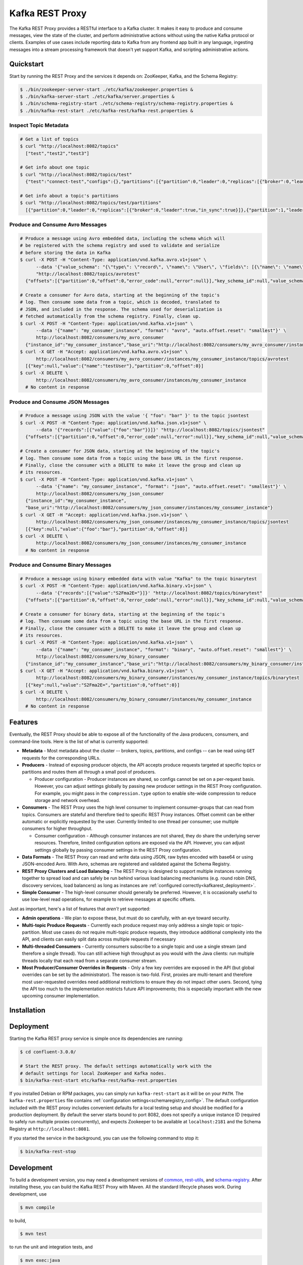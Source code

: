 .. _kafkarest_intro:

Kafka REST Proxy
================

The Kafka REST Proxy provides a RESTful interface to a Kafka cluster. It makes
it easy to produce and consume messages, view the state of the cluster, and
perform administrative actions without using the native Kafka protocol or
clients. Examples of use cases include reporting data to Kafka from any
frontend app built in any language, ingesting messages into a stream processing
framework that doesn't yet support Kafka, and scripting administrative actions.

Quickstart
----------

Start by running the REST Proxy and the services it depends on: ZooKeeper, Kafka, and the Schema
Registry:

.. sourcecode:: bash

   $ ./bin/zookeeper-server-start ./etc/kafka/zookeeper.properties &
   $ ./bin/kafka-server-start ./etc/kafka/server.properties &
   $ ./bin/schema-registry-start ./etc/schema-registry/schema-registry.properties &
   $ ./bin/kafka-rest-start ./etc/kafka-rest/kafka-rest.properties &

.. ifconfig:: platform_docs

   See the :ref:`Confluent Platform quickstart<quickstart>` for a more detailed explanation of how
   to get these services up and running.

Inspect Topic Metadata
~~~~~~~~~~~~~~~~~~~~~~

.. sourcecode:: bash

   # Get a list of topics
   $ curl "http://localhost:8082/topics"
     ["test","test2","test3"]

   # Get info about one topic
   $ curl "http://localhost:8082/topics/test"
     {"test":"connect-test","configs":{},"partitions":[{"partition":0,"leader":0,"replicas":[{"broker":0,"leader":true,"in_sync":true}]},{"partition":1,"leader":0,"replicas":[{"broker":1,"leader":true,"in_sync":true}]}]}

   # Get info about a topic's partitions
   $ curl "http://localhost:8082/topics/test/partitions"
     [{"partition":0,"leader":0,"replicas":[{"broker":0,"leader":true,"in_sync":true}]},{"partition":1,"leader":0,"replicas":[{"broker":1,"leader":true,"in_sync":true}]}]

Produce and Consume Avro Messages
~~~~~~~~~~~~~~~~~~~~~~~~~~~~~~~~~

.. sourcecode:: bash

   # Produce a message using Avro embedded data, including the schema which will
   # be registered with the schema registry and used to validate and serialize
   # before storing the data in Kafka
   $ curl -X POST -H "Content-Type: application/vnd.kafka.avro.v1+json" \
         --data '{"value_schema": "{\"type\": \"record\", \"name\": \"User\", \"fields\": [{\"name\": \"name\", \"type\": \"string\"}]}", "records": [{"value": {"name": "testUser"}}]}' \
         "http://localhost:8082/topics/avrotest"
     {"offsets":[{"partition":0,"offset":0,"error_code":null,"error":null}],"key_schema_id":null,"value_schema_id":21}

   # Create a consumer for Avro data, starting at the beginning of the topic's
   # log. Then consume some data from a topic, which is decoded, translated to
   # JSON, and included in the response. The schema used for deserialization is
   # fetched automatically from the schema registry. Finally, clean up.
   $ curl -X POST -H "Content-Type: application/vnd.kafka.v1+json" \
         --data '{"name": "my_consumer_instance", "format": "avro", "auto.offset.reset": "smallest"}' \
         http://localhost:8082/consumers/my_avro_consumer
     {"instance_id":"my_consumer_instance","base_uri":"http://localhost:8082/consumers/my_avro_consumer/instances/my_consumer_instance"}
   $ curl -X GET -H "Accept: application/vnd.kafka.avro.v1+json" \
         http://localhost:8082/consumers/my_avro_consumer/instances/my_consumer_instance/topics/avrotest
     [{"key":null,"value":{"name":"testUser"},"partition":0,"offset":0}]
   $ curl -X DELETE \
         http://localhost:8082/consumers/my_avro_consumer/instances/my_consumer_instance
     # No content in response

Produce and Consume JSON Messages
~~~~~~~~~~~~~~~~~~~~~~~~~~~~~~~~~

.. sourcecode:: bash

   # Produce a message using JSON with the value '{ "foo": "bar" }' to the topic jsontest
   $ curl -X POST -H "Content-Type: application/vnd.kafka.json.v1+json" \
         --data '{"records":[{"value":{"foo":"bar"}}]}' "http://localhost:8082/topics/jsontest"
     {"offsets":[{"partition":0,"offset":0,"error_code":null,"error":null}],"key_schema_id":null,"value_schema_id":null}

   # Create a consumer for JSON data, starting at the beginning of the topic's
   # log. Then consume some data from a topic using the base URL in the first response.
   # Finally, close the consumer with a DELETE to make it leave the group and clean up
   # its resources.
   $ curl -X POST -H "Content-Type: application/vnd.kafka.v1+json" \
         --data '{"name": "my_consumer_instance", "format": "json", "auto.offset.reset": "smallest"}' \
         http://localhost:8082/consumers/my_json_consumer
     {"instance_id":"my_consumer_instance",
     "base_uri":"http://localhost:8082/consumers/my_json_consumer/instances/my_consumer_instance"}
   $ curl -X GET -H "Accept: application/vnd.kafka.json.v1+json" \
         http://localhost:8082/consumers/my_json_consumer/instances/my_consumer_instance/topics/jsontest
     [{"key":null,"value":{"foo":"bar"},"partition":0,"offset":0}]
   $ curl -X DELETE \
         http://localhost:8082/consumers/my_json_consumer/instances/my_consumer_instance
     # No content in response

Produce and Consume Binary Messages
~~~~~~~~~~~~~~~~~~~~~~~~~~~~~~~~~~~

.. sourcecode:: bash

   # Produce a message using binary embedded data with value "Kafka" to the topic binarytest
   $ curl -X POST -H "Content-Type: application/vnd.kafka.binary.v1+json" \
         --data '{"records":[{"value":"S2Fma2E="}]}' "http://localhost:8082/topics/binarytest"
     {"offsets":[{"partition":0,"offset":0,"error_code":null,"error":null}],"key_schema_id":null,"value_schema_id":null}

   # Create a consumer for binary data, starting at the beginning of the topic's
   # log. Then consume some data from a topic using the base URL in the first response.
   # Finally, close the consumer with a DELETE to make it leave the group and clean up
   # its resources.
   $ curl -X POST -H "Content-Type: application/vnd.kafka.v1+json" \
         --data '{"name": "my_consumer_instance", "format": "binary", "auto.offset.reset": "smallest"}' \
         http://localhost:8082/consumers/my_binary_consumer
     {"instance_id":"my_consumer_instance","base_uri":"http://localhost:8082/consumers/my_binary_consumer/instances/my_consumer_instance"}
   $ curl -X GET -H "Accept: application/vnd.kafka.binary.v1+json" \
         http://localhost:8082/consumers/my_binary_consumer/instances/my_consumer_instance/topics/binarytest
     [{"key":null,"value":"S2Fma2E=","partition":0,"offset":0}]
   $ curl -X DELETE \
         http://localhost:8082/consumers/my_binary_consumer/instances/my_consumer_instance
     # No content in response

Features
--------

Eventually, the REST Proxy should be able to expose all of the functionality
of the Java producers, consumers, and command-line tools. Here is the list of
what is currently supported:

* **Metadata** - Most metadata about the cluster -- brokers, topics,
  partitions, and configs -- can be read using ``GET`` requests for the
  corresponding URLs.
* **Producers** - Instead of exposing producer objects, the API accepts produce
  requests targeted at specific topics or partitions and routes them all through
  a small pool of producers.

  * Producer configuration - Producer instances are shared, so configs cannot
    be set on a per-request basis. However, you can adjust settings globally by
    passing new producer settings in the REST Proxy configuration. For example,
    you might pass in the ``compression.type`` option to enable site-wide
    compression to reduce storage and network overhead.

* **Consumers** - The REST Proxy uses the high level consumer to implement
  consumer-groups that can read from topics. Consumers are stateful and
  therefore tied to specific REST Proxy instances. Offset commit can be either
  automatic or explicitly requested by the user. Currently limited to one thread
  per consumer; use multiple consumers for higher throughput.

  * Consumer configuration - Although consumer instances are not shared, they do
    share the underlying server resources. Therefore, limited configuration
    options are exposed via the API. However, you can adjust settings globally
    by passing consumer settings in the REST Proxy configuration.

* **Data Formats** - The REST Proxy can read and write data using JSON, raw bytes
  encoded with base64 or using JSON-encoded Avro. With Avro, schemas are
  registered and validated against the Schema Registry.
* **REST Proxy Clusters and Load Balancing** - The REST Proxy is designed to
  support multiple instances running together to spread load and can safely be
  run behind various load balancing mechanisms (e.g. round robin DNS, discovery
  services, load balancers) as long as instances are
  :ref:`configured correctly<kafkarest_deployment>`.
* **Simple Consumer** - The high-level consumer should generally be
  preferred. However, it is occasionally useful to use low-level read
  operations, for example to retrieve messages at specific offsets.

Just as important, here's a list of features that *aren't* yet supported:

* **Admin operations** - We plan to expose these, but must do so carefully, with
  an eye toward security.
* **Multi-topic Produce Requests** - Currently each produce request may only
  address a single topic or topic-partition. Most use cases do not require
  multi-topic produce requests, they introduce additional complexity into the
  API, and clients can easily split data across multiple requests if necessary
* **Multi-threaded Consumers** - Currently consumers subscribe to a single topic
  and use a single stream (and therefore a single thread). You can still
  achieve high throughput as you would with the Java clients: run multiple
  threads locally that each read from a separate consumer stream.
* **Most Producer/Consumer Overrides in Requests** - Only a few key overrides are exposed in
  the API (but global overrides can be set by the administrator). The reason is
  two-fold. First, proxies are multi-tenant and therefore most user-requested
  overrides need additional restrictions to ensure they do not impact other
  users. Second, tying the API too much to the implementation restricts future
  API improvements; this is especially important with the new upcoming consumer
  implementation.

Installation
------------

.. ifconfig:: platform_docs

   See the :ref:`installation instructions<installation>` for the Confluent
   Platform. Before starting the REST proxy you must start Kafka and the schema
   registry. The :ref:`Confluent Platform quickstart<quickstart>` explains how
   to start these services locally for testing.

.. ifconfig:: not platform_docs

   You can download prebuilt versions of the Kafka REST Proxy as part of the
   `Confluent Platform <http://confluent.io/downloads/>`_. To install from
   source, follow the instructions in the `Development`_ section. Before
   starting the REST proxy you must start Kafka and the Schema Registry. You can
   find instructions for starting those services in the
   `Schema Registry repository <http://github.com/confluentinc/schema-registry>`_.

Deployment
----------

Starting the Kafka REST proxy service is simple once its dependencies are
running:

.. sourcecode:: bash

   $ cd confluent-3.0.0/

   # Start the REST proxy. The default settings automatically work with the
   # default settings for local ZooKeeper and Kafka nodes.
   $ bin/kafka-rest-start etc/kafka-rest/kafka-rest.properties

If you installed Debian or RPM packages, you can simply run ``kafka-rest-start``
as it will be on your ``PATH``. The ``kafka-rest.properties`` file contains
:ref:`configuration settings<schemaregistry_config>`. The default configuration
included with the REST proxy includes convenient defaults for a local testing setup
and should be modified for a production deployment. By default the server starts bound to port
8082, does not specify a unique instance ID (required to safely run multiple
proxies concurrently), and expects Zookeeper to be available at
``localhost:2181`` and the Schema Registry at ``http://localhost:8081``.

If you started the service in the background, you can use the following
command to stop it:

.. sourcecode:: bash

   $ bin/kafka-rest-stop


Development
-----------

To build a development version, you may need a development versions of
`common <https://github.com/confluentinc/common>`_,
`rest-utils <https://github.com/confluentinc/rest-utils>`_, and
`schema-registry <https://github.com/confluentinc/schema-registry>`_.  After
installing these, you can build the Kafka REST Proxy
with Maven. All the standard lifecycle phases work. During development, use

.. sourcecode:: bash

   $ mvn compile

to build,

.. sourcecode:: bash

   $ mvn test

to run the unit and integration tests, and

.. sourcecode:: bash

     $ mvn exec:java

to run an instance of the proxy against a local Kafka cluster (using the default
configuration included with Kafka).

To create a packaged version, optionally skipping the tests:

.. sourcecode:: bash

    $ mvn package [-DskipTests]

This will produce a version ready for production in
``target/kafka-rest-$VERSION-package`` containing a directory layout similar
to the packaged binary versions. You can also produce a standalone fat jar using the
``standalone`` profile:

.. sourcecode:: bash

    $ mvn package -P standalone [-DskipTests]

generating
``target/kafka-rest-$VERSION-standalone.jar``, which includes all the
dependencies as well.

Requirements
------------

- Kafka 0.10.0.0-cp1
- Required for Avro support: Schema Registry 3.0.0 recommended, 1.0 minimum

Contribute
----------

- Source Code: https://github.com/confluentinc/kafka-rest
- Issue Tracker: https://github.com/confluentinc/kafka-rest/issues

License
-------

The REST Proxy is licensed under the Apache 2 license.
